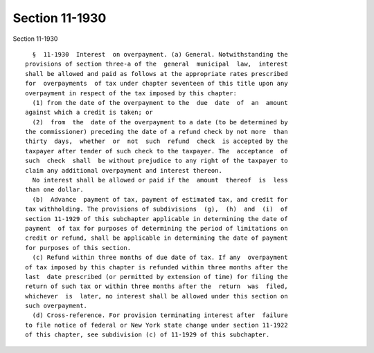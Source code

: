 Section 11-1930
===============

Section 11-1930 ::    
        
     
        §  11-1930  Interest  on overpayment. (a) General. Notwithstanding the
      provisions of section three-a of the  general  municipal  law,  interest
      shall be allowed and paid as follows at the appropriate rates prescribed
      for  overpayments  of tax under chapter seventeen of this title upon any
      overpayment in respect of the tax imposed by this chapter:
        (1) from the date of the overpayment to the  due  date  of  an  amount
      against which a credit is taken; or
        (2)  from  the  date of the overpayment to a date (to be determined by
      the commissioner) preceding the date of a refund check by not more  than
      thirty  days,  whether  or  not  such  refund  check  is accepted by the
      taxpayer after tender of such check to the taxpayer. The  acceptance  of
      such  check  shall  be without prejudice to any right of the taxpayer to
      claim any additional overpayment and interest thereon.
        No interest shall be allowed or paid if the  amount  thereof  is  less
      than one dollar.
        (b)  Advance  payment of tax, payment of estimated tax, and credit for
      tax withholding. The provisions of subdivisions  (g),  (h)  and  (i)  of
      section 11-1929 of this subchapter applicable in determining the date of
      payment  of tax for purposes of determining the period of limitations on
      credit or refund, shall be applicable in determining the date of payment
      for purposes of this section.
        (c) Refund within three months of due date of tax. If any  overpayment
      of tax imposed by this chapter is refunded within three months after the
      last  date prescribed (or permitted by extension of time) for filing the
      return of such tax or within three months after the  return  was  filed,
      whichever  is  later, no interest shall be allowed under this section on
      such overpayment.
        (d) Cross-reference. For provision terminating interest after  failure
      to file notice of federal or New York state change under section 11-1922
      of this chapter, see subdivision (c) of 11-1929 of this subchapter.
    
    
    
    
    
    
    